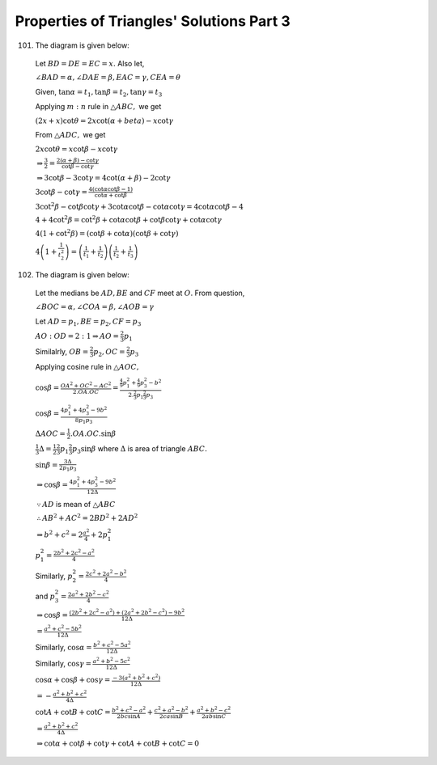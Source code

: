 Properties of Triangles' Solutions Part 3
*****************************************
101. The diagram is given below:

   .. image:: _static/images/18_15.png
      :alt: Problem 101
      :align: center

   Let :math:`BD = DE = EC = x.` Also let,

   :math:`\angle BAD = \alpha, \angle DAE = \beta, EAC = \gamma, CEA = \theta`

   Given, :math:`\tan\alpha = t_1, \tan\beta = t_2, \tan\gamma = t_3`

   Applying :math:`m:n` rule in :math:`\triangle ABC,` we get

   :math:`(2x + x)\cot\theta = 2x\cot(\alpha + beta) - x\cot\gamma`

   From :math:`\triangle ADC,` we get

   :math:`2x\cot\theta = x\cot\beta - x\cot\gamma`

   :math:`\Rightarrow \frac{3}{2} = \frac{2(\alpha + \beta) - \cot\gamma}{\cot\beta - \cot\gamma}`

   :math:`\Rightarrow 3\cot\beta - 3\cot\gamma = 4\cot(\alpha + \beta) - 2\cot\gamma`

   :math:`3\cot\beta - \cot\gamma = \frac{4(\cot\alpha\cot\beta - 1)}{\cot\alpha + \cot\beta}`

   :math:`3\cot^2\beta - \cot\beta\cot\gamma + 3\cot\alpha\cot\beta - \cot\alpha\cot\gamma = 4\cot\alpha\cot\beta - 4`

   :math:`4 + 4\cot^2\beta = \cot^2\beta + \cot\alpha\cot\beta + \cot\beta\cot\gamma + \cot\alpha\cot\gamma`

   :math:`4(1 + \cot^2\beta) = (\cot\beta + \cot\alpha)(\cot\beta + \cot\gamma)`

   :math:`4\left(1 + \frac{1}{t_2^2}\right) = \left(\frac{1}{t_1} + \frac{1}{t_2}\right)\left(\frac{1}{t_2} + \frac{1}{t_3}\right)`

102. The diagram is given below:

   .. image:: _static/images/18_16.png
      :alt: Problem 101
      :align: center

   Let the medians be :math:`AD, BE` and :math:`CF` meet at :math:`O.` From question,

   :math:`\angle BOC=\alpha, \angle COA = \beta, \angle AOB = \gamma`

   Let :math:`AD = p_1, BE=p_2, CF = p_3`

   :math:`AO:OD = 2:1 \Rightarrow AO = \frac{2}{3}p_1`

   Similalrly, :math:`OB = \frac{2}{3}p_2, OC = \frac{2}{3}p_3`

   Applying cosine rule in :math:`\triangle AOC,`

   :math:`\cos\beta = \frac{OA^2 + OC^2 - AC^2}{2.OA.OC} = \frac{\frac{4}{9}p_1^2 + \frac{4}{9}p_3^2 -
   b^2}{2.\frac{2}{3}p_1\frac{2}{3}p_3}`

   :math:`\cos\beta = \frac{4p_1^2 + 4p_3^2 - 9b^2}{8p_1p_3}`

   :math:`\Delta AOC = \frac{1}{2}.OA.OC.\sin\beta`

   :math:`\frac{1}{3}\Delta = \frac{1}{2}\frac{2}{3}p_1\frac{2}{3}p_3\sin\beta` where :math:`\Delta` is area of triangle :math:`ABC.`

   :math:`\sin\beta = \frac{3\Delta}{2p_1p_3}`

   :math:`\Rightarrow \cos\beta = \frac{4p_1^2 + 4p_3^2 - 9b^2}{12\Delta}`

   :math:`\because AD` is mean of :math:`\triangle ABC`

   :math:`\therefore AB^2 + AC^2 = 2BD^2 + 2AD^2`

   :math:`\Rightarrow b^2 + c^2 = 2\frac{a^2}{4} + 2p_1^2`

   :math:`p_1^2 = \frac{2b^2 + 2c^2 - a^2}{4}`

   Similarly, :math:`p_2^2 = \frac{2c^2 + 2a^2 - b^2}{4}`

   and :math:`p_3^2 = \frac{2a^2 + 2b^2 - c^2}{4}`

   :math:`\Rightarrow \cos\beta = \frac{(2b^2 + 2c^2 - a^2) + (2a^2 + 2b^2 - c^2) - 9b^2}{12\Delta}`

   :math:`= \frac{a^2 + c^2 - 5b^2}{12\Delta}`

   Similarly, :math:`\cos\alpha = \frac{b^2 + c^2 - 5a^2}{12\Delta}`

   Similarly, :math:`\cos\gamma = \frac{a^2 + b^2 - 5c^2}{12\Delta}`

   :math:`\cos\alpha + \cos\beta + \cos\gamma = \frac{-3(a^2 + b^2 + c^2)}{12\Delta}`

   :math:`= -\frac{a^2 + b^2 + c^2}{4\Delta}`

   :math:`\cot A + \cot B + \cot C = \frac{b^2 + c^2 - a^2}{2bc\sin A} + \frac{c^2 + a^2 - b^2}{2ca\sin B} + \frac{a^2 + b^2 -
   c^2}{2ab\sin C}`

   :math:`= \frac{a^2 + b^2 + c^2}{4\Delta}`

   :math:`\Rightarrow \cot\alpha + \cot\beta + \cot\gamma + \cot A + \cot B + \cot C = 0`
